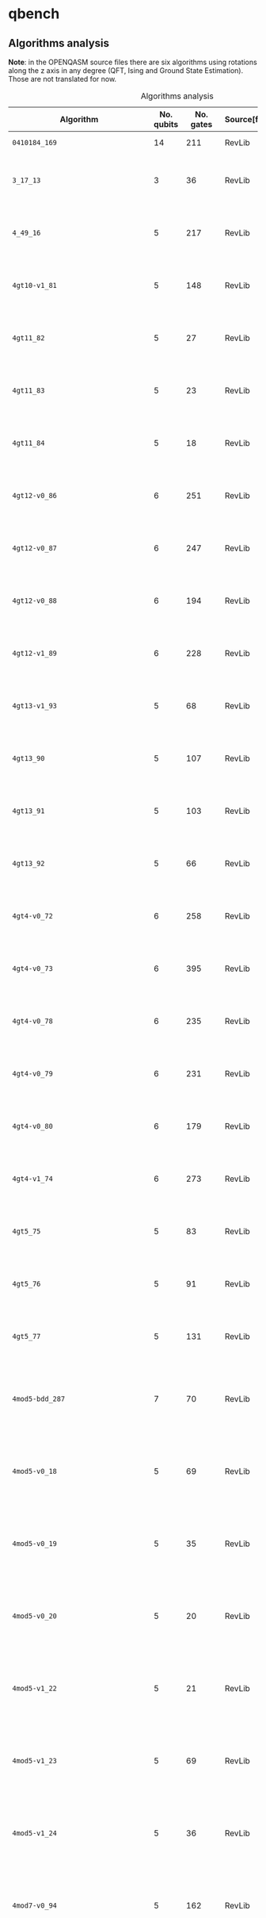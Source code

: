 
* qbench

** Algorithms analysis

   *Note*: in the OPENQASM source files there are six algorithms using rotations along the z axis in any degree (QFT, Ising and Ground State Estimation).
   Those are not translated for now.


    #+CAPTION: Algorithms analysis
    #+NAME: tab:alg1
    #+ATTR_LATEX: :booktabs :environment :font \tiny :width \textwidth :align |p{3cm}|p{1.5cm}|p{1cm}|p{1cm}|p{7.5cm}|
    |-----------------------------------+------------+-----------+--------------+--------------------------------------------------------------------------------------------------------------------------------------------------------------------------------------------------------------------------------------------------------------------------------|
    | Algorithm                         | No. qubits | No. gates | Source[fn:1] | Expected Behaviour                                                                                                                                                                                                                                                             |
    |-----------------------------------+------------+-----------+--------------+--------------------------------------------------------------------------------------------------------------------------------------------------------------------------------------------------------------------------------------------------------------------------------|
    | ~0410184_169~                       |         14 |       211 | RevLib       | A form of integer adder                                                                                                                                                                                                                                                        |
    | ~3_17_13~                           |          3 |        36 | RevLib       | worst case scenario for the approach presented in cite:Miller_2003                                                                                                                                                                                                             |
    | ~4_49_16~                           |          5 |       217 | RevLib       | worst case scenario for the approach presented in cite:Miller_2003                                                                                                                                                                                                             |
    | ~4gt10-v1_81~                       |          5 |       148 | RevLib       | Checks, if input is greater than 10. (Note: Embedding with constant 1)                                                                                                                                                                                                         |
    | ~4gt11_82~                          |          5 |        27 | RevLib       | Checks, if input is greater than 11. (Note: Embedding with constant 1)                                                                                                                                                                                                         |
    | ~4gt11_83~                          |          5 |        23 | RevLib       | Checks, if input is greater than 11. (Note: Embedding with constant 1)                                                                                                                                                                                                         |
    | ~4gt11_84~                          |          5 |        18 | RevLib       | Checks, if input is greater than 11. (Note: Embedding with constant 1)                                                                                                                                                                                                         |
    | ~4gt12-v0_86~                       |          6 |       251 | RevLib       | Checks, if input is greater than 12. (Note: Embedding with constant 1)                                                                                                                                                                                                         |
    | ~4gt12-v0_87~                       |          6 |       247 | RevLib       | Checks, if input is greater than 12. (Note: Embedding with constant 1)                                                                                                                                                                                                         |
    | ~4gt12-v0_88~                       |          6 |       194 | RevLib       | Checks, if input is greater than 12. (Note: Embedding with constant 1)                                                                                                                                                                                                         |
    | ~4gt12-v1_89~                       |          6 |       228 | RevLib       | Checks, if input is greater than 12. (Note: Embedding with constant 1)                                                                                                                                                                                                         |
    | ~4gt13-v1_93~                       |          5 |        68 | RevLib       | Checks, if input is greater than 13. (Note: Embedding with constant 1)                                                                                                                                                                                                         |
    | ~4gt13_90~                          |          5 |       107 | RevLib       | Checks, if input is greater than 13. (Note: Embedding with constant 1)                                                                                                                                                                                                         |
    | ~4gt13_91~                          |          5 |       103 | RevLib       | Checks, if input is greater than 13. (Note: Embedding with constant 1)                                                                                                                                                                                                         |
    | ~4gt13_92~                          |          5 |        66 | RevLib       | Checks, if input is greater than 13. (Note: Embedding with constant 1)                                                                                                                                                                                                         |
    | ~4gt4-v0_72~                        |          6 |       258 | RevLib       | Checks, if input is greater than 4. (Note: Embedding with constant 1)                                                                                                                                                                                                          |
    | ~4gt4-v0_73~                        |          6 |       395 | RevLib       | Checks, if input is greater than 4. (Note: Embedding with constant 1)                                                                                                                                                                                                          |
    | ~4gt4-v0_78~                        |          6 |       235 | RevLib       | Checks, if input is greater than 4. (Note: Embedding with constant 1)                                                                                                                                                                                                          |
    | ~4gt4-v0_79~                        |          6 |       231 | RevLib       | Checks, if input is greater than 4. (Note: Embedding with constant 1)                                                                                                                                                                                                          |
    | ~4gt4-v0_80~                        |          6 |       179 | RevLib       | Checks, if input is greater than 4. (Note: Embedding with constant 1)                                                                                                                                                                                                          |
    | ~4gt4-v1_74~                        |          6 |       273 | RevLib       | Checks, if input is greater than 4. (Note: Embedding with constant 1)                                                                                                                                                                                                          |
    | ~4gt5_75~                           |          5 |        83 | RevLib       | Checks, if input is greater than 5. (Note: Embedding with constant 1)                                                                                                                                                                                                          |
    | ~4gt5_76~                           |          5 |        91 | RevLib       | Checks, if input is greater than 5. (Note: Embedding with constant 1)                                                                                                                                                                                                          |
    | ~4gt5_77~                           |          5 |       131 | RevLib       | Checks, if input is greater than 5. (Note: Embedding with constant 1)                                                                                                                                                                                                          |
    | ~4mod5-bdd_287~                     |          7 |        70 | RevLib       | Performs a modulo operation of the binary encoding of the input and the constant 5                                                                                                                                                                                             |
    | ~4mod5-v0_18~                       |          5 |        69 | RevLib       | Performs a modulo operation of the binary encoding of the input and the constant 5                                                                                                                                                                                             |
    | ~4mod5-v0_19~                       |          5 |        35 | RevLib       | Performs a modulo operation of the binary encoding of the input and the constant 5                                                                                                                                                                                             |
    | ~4mod5-v0_20~                       |          5 |        20 | RevLib       | Performs a modulo operation of the binary encoding of the input and the constant 5                                                                                                                                                                                             |
    | ~4mod5-v1_22~                       |          5 |        21 | RevLib       | Performs a modulo operation of the binary encoding of the input and the constant 5                                                                                                                                                                                             |
    | ~4mod5-v1_23~                       |          5 |        69 | RevLib       | Performs a modulo operation of the binary encoding of the input and the constant 5                                                                                                                                                                                             |
    | ~4mod5-v1_24~                       |          5 |        36 | RevLib       | Performs a modulo operation of the binary encoding of the input and the constant 5                                                                                                                                                                                             |
    | ~4mod7-v0_94~                       |          5 |       162 | RevLib       | Performs a modulo operation of the binary encoding of the input and the constant 7                                                                                                                                                                                             |
    | ~4mod7-v1_96~                       |          5 |       164 | RevLib       | Performs a modulo operation of the binary encoding of the input and the constant 7                                                                                                                                                                                             |
    | ~9symml_195~                        |         11 |     34881 | RevLib       | ?                                                                                                                                                                                                                                                                              |
    | ~C17_204~                           |          7 |       467 | RevLib       | ?                                                                                                                                                                                                                                                                              |
    | ~adr4_197~                          |         13 |      3439 | RevLib       | ?                                                                                                                                                                                                                                                                              |
    | ~aj-e11_165~                        |          5 |       151 | RevLib       | ?                                                                                                                                                                                                                                                                              |
    | ~alu-bdd_288~                       |          7 |        84 | RevLib       | BDD-based synthesis of reversible logic for large functions based on cite:Wille_2009                                                                                                                                                                                           |
    | ~alu-v0_26~                         |          5 |        84 | RevLib       | Arithmetic Logic Unit (ALU)                                                                                                                                                                                                                                                    |
    | ~alu-v0_27~                         |          5 |        36 | RevLib       | Arithmetic Logic Unit (ALU)                                                                                                                                                                                                                                                    |
    | ~alu-v1_28~                         |          5 |        37 | RevLib       | Arithmetic Logic Unit (ALU)                                                                                                                                                                                                                                                    |
    | ~alu-v1_29~                         |          5 |        37 | RevLib       | Arithmetic Logic Unit (ALU)                                                                                                                                                                                                                                                    |
    | ~alu-v2_30~                         |          6 |       504 | RevLib       | Arithmetic Logic Unit (ALU)                                                                                                                                                                                                                                                    |
    | ~alu-v2_31~                         |          5 |       451 | RevLib       | Arithmetic Logic Unit (ALU)                                                                                                                                                                                                                                                    |
    | ~alu-v2_32~                         |          5 |       163 | RevLib       | Arithmetic Logic Unit (ALU)                                                                                                                                                                                                                                                    |
    | ~alu-v2_33~                         |          5 |        37 | RevLib       | Arithmetic Logic Unit (ALU)                                                                                                                                                                                                                                                    |
    | ~alu-v3_34~                         |          5 |        52 | RevLib       | Arithmetic Logic Unit (ALU)                                                                                                                                                                                                                                                    |
    | ~alu-v3_35~                         |          5 |        37 | RevLib       | Arithmetic Logic Unit (ALU)                                                                                                                                                                                                                                                    |
    | ~alu-v4_36~                         |          5 |       115 | RevLib       | Arithmetic Logic Unit (ALU)                                                                                                                                                                                                                                                    |
    | ~alu-v4_37~                         |          5 |        37 | RevLib       | Arithmetic Logic Unit (ALU)                                                                                                                                                                                                                                                    |
    | ~benstein_vazirani_10b_secret_1~    |         12 |        25 | QLib         |                                                                                                                                                                                                                                                                                |
    | ~benstein_vazirani_10b_secret_128~  |         12 |        25 | QLib         |                                                                                                                                                                                                                                                                                |
    | ~benstein_vazirani_10b_secret_16~   |         12 |        25 | QLib         |                                                                                                                                                                                                                                                                                |
    | ~benstein_vazirani_10b_secret_2~    |         12 |        25 | QLib         |                                                                                                                                                                                                                                                                                |
    | ~benstein_vazirani_10b_secret_32~   |         12 |        25 | QLib         |                                                                                                                                                                                                                                                                                |
    | ~benstein_vazirani_10b_secret_4~    |         12 |        25 | QLib         |                                                                                                                                                                                                                                                                                |
    | ~benstein_vazirani_10b_secret_64~   |         12 |        25 | QLib         |                                                                                                                                                                                                                                                                                |
    | ~benstein_vazirani_10b_secret_8~    |         12 |        25 | QLib         |                                                                                                                                                                                                                                                                                |
    | ~benstein_vazirani_11b_secret_1~    |         13 |        27 | QLib         |                                                                                                                                                                                                                                                                                |
    | ~benstein_vazirani_11b_secret_128~  |         13 |        27 | QLib         |                                                                                                                                                                                                                                                                                |
    | ~benstein_vazirani_11b_secret_16~   |         13 |        27 | QLib         |                                                                                                                                                                                                                                                                                |
    | ~benstein_vazirani_11b_secret_2~    |         13 |        27 | QLib         |                                                                                                                                                                                                                                                                                |
    | ~benstein_vazirani_11b_secret_32~   |         13 |        27 | QLib         |                                                                                                                                                                                                                                                                                |
    | ~benstein_vazirani_11b_secret_4~    |         13 |        27 | QLib         |                                                                                                                                                                                                                                                                                |
    | ~benstein_vazirani_11b_secret_64~   |         13 |        27 | QLib         |                                                                                                                                                                                                                                                                                |
    | ~benstein_vazirani_11b_secret_8~    |         13 |        27 | QLib         |                                                                                                                                                                                                                                                                                |
    | ~benstein_vazirani_128b_secret_1~   |        130 |       262 | QLib         |                                                                                                                                                                                                                                                                                |
    | ~benstein_vazirani_128b_secret_128~ |        130 |       262 | QLib         |                                                                                                                                                                                                                                                                                |
    | ~benstein_vazirani_128b_secret_16~  |        130 |       262 | QLib         |                                                                                                                                                                                                                                                                                |
    | ~benstein_vazirani_128b_secret_2~   |        130 |       262 | QLib         |                                                                                                                                                                                                                                                                                |
    | ~benstein_vazirani_128b_secret_32~  |        130 |       262 | QLib         |                                                                                                                                                                                                                                                                                |
    | ~benstein_vazirani_128b_secret_4~   |        130 |       262 | QLib         |                                                                                                                                                                                                                                                                                |
    | ~benstein_vazirani_128b_secret_64~  |        130 |       262 | QLib         |                                                                                                                                                                                                                                                                                |
    | ~benstein_vazirani_128b_secret_8~   |        130 |       262 | QLib         |                                                                                                                                                                                                                                                                                |
    | ~benstein_vazirani_12b_secret_1~    |         14 |        29 | QLib         |                                                                                                                                                                                                                                                                                |
    | ~benstein_vazirani_12b_secret_128~  |         14 |        29 | QLib         |                                                                                                                                                                                                                                                                                |
    | ~benstein_vazirani_12b_secret_16~   |         14 |        29 | QLib         |                                                                                                                                                                                                                                                                                |
    | ~benstein_vazirani_12b_secret_2~    |         14 |        29 | QLib         |                                                                                                                                                                                                                                                                                |
    | ~benstein_vazirani_12b_secret_32~   |         14 |        29 | QLib         |                                                                                                                                                                                                                                                                                |
    | ~benstein_vazirani_12b_secret_4~    |         14 |        29 | QLib         |                                                                                                                                                                                                                                                                                |
    | ~benstein_vazirani_12b_secret_64~   |         14 |        29 | QLib         |                                                                                                                                                                                                                                                                                |
    | ~benstein_vazirani_12b_secret_8~    |         14 |        29 | QLib         |                                                                                                                                                                                                                                                                                |
    | ~benstein_vazirani_13b_secret_1~    |         15 |        31 | QLib         |                                                                                                                                                                                                                                                                                |
    | ~benstein_vazirani_13b_secret_128~  |         15 |        31 | QLib         |                                                                                                                                                                                                                                                                                |
    | ~benstein_vazirani_13b_secret_16~   |         15 |        31 | QLib         |                                                                                                                                                                                                                                                                                |
    | ~benstein_vazirani_13b_secret_2~    |         15 |        31 | QLib         |                                                                                                                                                                                                                                                                                |
    | ~benstein_vazirani_13b_secret_32~   |         15 |        31 | QLib         |                                                                                                                                                                                                                                                                                |
    | ~benstein_vazirani_13b_secret_4~    |         15 |        31 | QLib         |                                                                                                                                                                                                                                                                                |
    | ~benstein_vazirani_13b_secret_64~   |         15 |        31 | QLib         |                                                                                                                                                                                                                                                                                |
    | ~benstein_vazirani_13b_secret_8~    |         15 |        31 | QLib         |                                                                                                                                                                                                                                                                                |
    | ~benstein_vazirani_14b_secret_1~    |         16 |        33 | QLib         |                                                                                                                                                                                                                                                                                |
    | ~benstein_vazirani_14b_secret_128~  |         16 |        33 | QLib         |                                                                                                                                                                                                                                                                                |
    | ~benstein_vazirani_14b_secret_16~   |         16 |        33 | QLib         |                                                                                                                                                                                                                                                                                |
    | ~benstein_vazirani_14b_secret_2~    |         16 |        33 | QLib         |                                                                                                                                                                                                                                                                                |
    | ~benstein_vazirani_14b_secret_32~   |         16 |        33 | QLib         |                                                                                                                                                                                                                                                                                |
    | ~benstein_vazirani_14b_secret_4~    |         16 |        33 | QLib         |                                                                                                                                                                                                                                                                                |
    | ~benstein_vazirani_14b_secret_64~   |         16 |        33 | QLib         |                                                                                                                                                                                                                                                                                |
    | ~benstein_vazirani_14b_secret_8~    |         16 |        33 | QLib         |                                                                                                                                                                                                                                                                                |
    | ~benstein_vazirani_15b_secret_1~    |         17 |        35 | QLib         |                                                                                                                                                                                                                                                                                |
    | ~benstein_vazirani_15b_secret_128~  |         17 |        35 | QLib         |                                                                                                                                                                                                                                                                                |
    | ~benstein_vazirani_15b_secret_16~   |         17 |        35 | QLib         |                                                                                                                                                                                                                                                                                |
    | ~benstein_vazirani_15b_secret_2~    |         17 |        35 | QLib         |                                                                                                                                                                                                                                                                                |
    | ~benstein_vazirani_15b_secret_32~   |         17 |        35 | QLib         |                                                                                                                                                                                                                                                                                |
    | ~benstein_vazirani_15b_secret_4~    |         17 |        35 | QLib         |                                                                                                                                                                                                                                                                                |
    | ~benstein_vazirani_15b_secret_64~   |         17 |        35 | QLib         |                                                                                                                                                                                                                                                                                |
    | ~benstein_vazirani_15b_secret_8~    |         17 |        35 | QLib         |                                                                                                                                                                                                                                                                                |
    | ~benstein_vazirani_16b_secret_1~    |         18 |        37 | QLib         |                                                                                                                                                                                                                                                                                |
    | ~benstein_vazirani_16b_secret_128~  |         18 |        37 | QLib         |                                                                                                                                                                                                                                                                                |
    | ~benstein_vazirani_16b_secret_16~   |         18 |        37 | QLib         |                                                                                                                                                                                                                                                                                |
    | ~benstein_vazirani_16b_secret_2~    |         18 |        37 | QLib         |                                                                                                                                                                                                                                                                                |
    | ~benstein_vazirani_16b_secret_32~   |         18 |        37 | QLib         |                                                                                                                                                                                                                                                                                |
    | ~benstein_vazirani_16b_secret_4~    |         18 |        37 | QLib         |                                                                                                                                                                                                                                                                                |
    | ~benstein_vazirani_16b_secret_64~   |         18 |        37 | QLib         |                                                                                                                                                                                                                                                                                |
    | ~benstein_vazirani_16b_secret_8~    |         18 |        37 | QLib         |                                                                                                                                                                                                                                                                                |
    | ~benstein_vazirani_17b_secret_1~    |         19 |        39 | QLib         |                                                                                                                                                                                                                                                                                |
    | ~benstein_vazirani_17b_secret_128~  |         19 |        39 | QLib         |                                                                                                                                                                                                                                                                                |
    | ~benstein_vazirani_17b_secret_16~   |         19 |        39 | QLib         |                                                                                                                                                                                                                                                                                |
    | ~benstein_vazirani_17b_secret_2~    |         19 |        39 | QLib         |                                                                                                                                                                                                                                                                                |
    | ~benstein_vazirani_17b_secret_32~   |         19 |        39 | QLib         |                                                                                                                                                                                                                                                                                |
    | ~benstein_vazirani_17b_secret_4~    |         19 |        39 | QLib         |                                                                                                                                                                                                                                                                                |
    | ~benstein_vazirani_17b_secret_64~   |         19 |        39 | QLib         |                                                                                                                                                                                                                                                                                |
    | ~benstein_vazirani_17b_secret_8~    |         19 |        39 | QLib         |                                                                                                                                                                                                                                                                                |
    | ~benstein_vazirani_18b_secret_1~    |         20 |        41 | QLib         |                                                                                                                                                                                                                                                                                |
    | ~benstein_vazirani_18b_secret_128~  |         20 |        41 | QLib         |                                                                                                                                                                                                                                                                                |
    | ~benstein_vazirani_18b_secret_16~   |         20 |        41 | QLib         |                                                                                                                                                                                                                                                                                |
    | ~benstein_vazirani_18b_secret_2~    |         20 |        41 | QLib         |                                                                                                                                                                                                                                                                                |
    | ~benstein_vazirani_18b_secret_32~   |         20 |        41 | QLib         |                                                                                                                                                                                                                                                                                |
    | ~benstein_vazirani_18b_secret_4~    |         20 |        41 | QLib         |                                                                                                                                                                                                                                                                                |
    | ~benstein_vazirani_18b_secret_64~   |         20 |        41 | QLib         |                                                                                                                                                                                                                                                                                |
    | ~benstein_vazirani_18b_secret_8~    |         20 |        41 | QLib         |                                                                                                                                                                                                                                                                                |
    | ~benstein_vazirani_19b_secret_1~    |         21 |        43 | QLib         |                                                                                                                                                                                                                                                                                |
    | ~benstein_vazirani_19b_secret_128~  |         21 |        43 | QLib         |                                                                                                                                                                                                                                                                                |
    | ~benstein_vazirani_19b_secret_16~   |         21 |        43 | QLib         |                                                                                                                                                                                                                                                                                |
    | ~benstein_vazirani_19b_secret_2~    |         21 |        43 | QLib         |                                                                                                                                                                                                                                                                                |
    | ~benstein_vazirani_19b_secret_32~   |         21 |        43 | QLib         |                                                                                                                                                                                                                                                                                |
    | ~benstein_vazirani_19b_secret_4~    |         21 |        43 | QLib         |                                                                                                                                                                                                                                                                                |
    | ~benstein_vazirani_19b_secret_64~   |         21 |        43 | QLib         |                                                                                                                                                                                                                                                                                |
    | ~benstein_vazirani_19b_secret_8~    |         21 |        43 | QLib         |                                                                                                                                                                                                                                                                                |
    | ~benstein_vazirani_1b_secret_1~     |          3 |         7 | QLib         |                                                                                                                                                                                                                                                                                |
    | ~benstein_vazirani_1b_secret_128~   |          3 |         6 | QLib         |                                                                                                                                                                                                                                                                                |
    | ~benstein_vazirani_1b_secret_16~    |          3 |         6 | QLib         |                                                                                                                                                                                                                                                                                |
    | ~benstein_vazirani_1b_secret_2~     |          3 |         6 | QLib         |                                                                                                                                                                                                                                                                                |
    | ~benstein_vazirani_1b_secret_32~    |          3 |         6 | QLib         |                                                                                                                                                                                                                                                                                |
    | ~benstein_vazirani_1b_secret_4~     |          3 |         6 | QLib         |                                                                                                                                                                                                                                                                                |
    | ~benstein_vazirani_1b_secret_64~    |          3 |         6 | QLib         |                                                                                                                                                                                                                                                                                |
    | ~benstein_vazirani_1b_secret_8~     |          3 |         6 | QLib         |                                                                                                                                                                                                                                                                                |
    | ~benstein_vazirani_20b_secret_1~    |         22 |        45 | QLib         |                                                                                                                                                                                                                                                                                |
    | ~benstein_vazirani_20b_secret_128~  |         22 |        45 | QLib         |                                                                                                                                                                                                                                                                                |
    | ~benstein_vazirani_20b_secret_16~   |         22 |        45 | QLib         |                                                                                                                                                                                                                                                                                |
    | ~benstein_vazirani_20b_secret_2~    |         22 |        45 | QLib         |                                                                                                                                                                                                                                                                                |
    | ~benstein_vazirani_20b_secret_32~   |         22 |        45 | QLib         |                                                                                                                                                                                                                                                                                |
    | ~benstein_vazirani_20b_secret_4~    |         22 |        45 | QLib         |                                                                                                                                                                                                                                                                                |
    | ~benstein_vazirani_20b_secret_64~   |         22 |        45 | QLib         |                                                                                                                                                                                                                                                                                |
    | ~benstein_vazirani_20b_secret_8~    |         22 |        45 | QLib         |                                                                                                                                                                                                                                                                                |
    | ~benstein_vazirani_21b_secret_1~    |         23 |        47 | QLib         |                                                                                                                                                                                                                                                                                |
    | ~benstein_vazirani_21b_secret_128~  |         23 |        47 | QLib         |                                                                                                                                                                                                                                                                                |
    | ~benstein_vazirani_21b_secret_16~   |         23 |        47 | QLib         |                                                                                                                                                                                                                                                                                |
    | ~benstein_vazirani_21b_secret_2~    |         23 |        47 | QLib         |                                                                                                                                                                                                                                                                                |
    | ~benstein_vazirani_21b_secret_32~   |         23 |        47 | QLib         |                                                                                                                                                                                                                                                                                |
    | ~benstein_vazirani_21b_secret_4~    |         23 |        47 | QLib         |                                                                                                                                                                                                                                                                                |
    | ~benstein_vazirani_21b_secret_64~   |         23 |        47 | QLib         |                                                                                                                                                                                                                                                                                |
    | ~benstein_vazirani_21b_secret_8~    |         23 |        47 | QLib         |                                                                                                                                                                                                                                                                                |
    | ~benstein_vazirani_22b_secret_1~    |         24 |        49 | QLib         |                                                                                                                                                                                                                                                                                |
    | ~benstein_vazirani_22b_secret_128~  |         24 |        49 | QLib         |                                                                                                                                                                                                                                                                                |
    | ~benstein_vazirani_22b_secret_16~   |         24 |        49 | QLib         |                                                                                                                                                                                                                                                                                |
    | ~benstein_vazirani_22b_secret_2~    |         24 |        49 | QLib         |                                                                                                                                                                                                                                                                                |
    | ~benstein_vazirani_22b_secret_32~   |         24 |        49 | QLib         |                                                                                                                                                                                                                                                                                |
    | ~benstein_vazirani_22b_secret_4~    |         24 |        49 | QLib         |                                                                                                                                                                                                                                                                                |
    | ~benstein_vazirani_22b_secret_64~   |         24 |        49 | QLib         |                                                                                                                                                                                                                                                                                |
    | ~benstein_vazirani_22b_secret_8~    |         24 |        49 | QLib         |                                                                                                                                                                                                                                                                                |
    | ~benstein_vazirani_23b_secret_1~    |         25 |        51 | QLib         |                                                                                                                                                                                                                                                                                |
    | ~benstein_vazirani_23b_secret_128~  |         25 |        51 | QLib         |                                                                                                                                                                                                                                                                                |
    | ~benstein_vazirani_23b_secret_16~   |         25 |        51 | QLib         |                                                                                                                                                                                                                                                                                |
    | ~benstein_vazirani_23b_secret_2~    |         25 |        51 | QLib         |                                                                                                                                                                                                                                                                                |
    | ~benstein_vazirani_23b_secret_32~   |         25 |        51 | QLib         |                                                                                                                                                                                                                                                                                |
    | ~benstein_vazirani_23b_secret_4~    |         25 |        51 | QLib         |                                                                                                                                                                                                                                                                                |
    | ~benstein_vazirani_23b_secret_64~   |         25 |        51 | QLib         |                                                                                                                                                                                                                                                                                |
    | ~benstein_vazirani_23b_secret_8~    |         25 |        51 | QLib         |                                                                                                                                                                                                                                                                                |
    | ~benstein_vazirani_24b_secret_1~    |         26 |        53 | QLib         |                                                                                                                                                                                                                                                                                |
    | ~benstein_vazirani_24b_secret_128~  |         26 |        53 | QLib         |                                                                                                                                                                                                                                                                                |
    | ~benstein_vazirani_24b_secret_16~   |         26 |        53 | QLib         |                                                                                                                                                                                                                                                                                |
    | ~benstein_vazirani_24b_secret_2~    |         26 |        53 | QLib         |                                                                                                                                                                                                                                                                                |
    | ~benstein_vazirani_24b_secret_32~   |         26 |        53 | QLib         |                                                                                                                                                                                                                                                                                |
    | ~benstein_vazirani_24b_secret_4~    |         26 |        53 | QLib         |                                                                                                                                                                                                                                                                                |
    | ~benstein_vazirani_24b_secret_64~   |         26 |        53 | QLib         |                                                                                                                                                                                                                                                                                |
    | ~benstein_vazirani_24b_secret_8~    |         26 |        53 | QLib         |                                                                                                                                                                                                                                                                                |
    | ~benstein_vazirani_256b_secret_1~   |        258 |       520 | QLib         |                                                                                                                                                                                                                                                                                |
    | ~benstein_vazirani_256b_secret_128~ |        258 |       520 | QLib         |                                                                                                                                                                                                                                                                                |
    | ~benstein_vazirani_256b_secret_16~  |        258 |       520 | QLib         |                                                                                                                                                                                                                                                                                |
    | ~benstein_vazirani_256b_secret_2~   |        258 |       520 | QLib         |                                                                                                                                                                                                                                                                                |
    | ~benstein_vazirani_256b_secret_32~  |        258 |       520 | QLib         |                                                                                                                                                                                                                                                                                |
    | ~benstein_vazirani_256b_secret_4~   |        258 |       520 | QLib         |                                                                                                                                                                                                                                                                                |
    | ~benstein_vazirani_256b_secret_64~  |        258 |       520 | QLib         |                                                                                                                                                                                                                                                                                |
    | ~benstein_vazirani_256b_secret_8~   |        258 |       520 | QLib         |                                                                                                                                                                                                                                                                                |
    | ~benstein_vazirani_25b_secret_1~    |         27 |        55 | QLib         |                                                                                                                                                                                                                                                                                |
    | ~benstein_vazirani_25b_secret_128~  |         27 |        55 | QLib         |                                                                                                                                                                                                                                                                                |
    | ~benstein_vazirani_25b_secret_16~   |         27 |        55 | QLib         |                                                                                                                                                                                                                                                                                |
    | ~benstein_vazirani_25b_secret_2~    |         27 |        55 | QLib         |                                                                                                                                                                                                                                                                                |
    | ~benstein_vazirani_25b_secret_32~   |         27 |        55 | QLib         |                                                                                                                                                                                                                                                                                |
    | ~benstein_vazirani_25b_secret_4~    |         27 |        55 | QLib         |                                                                                                                                                                                                                                                                                |
    | ~benstein_vazirani_25b_secret_64~   |         27 |        55 | QLib         |                                                                                                                                                                                                                                                                                |
    | ~benstein_vazirani_25b_secret_8~    |         27 |        55 | QLib         |                                                                                                                                                                                                                                                                                |
    | ~benstein_vazirani_26b_secret_1~    |         28 |        57 | QLib         |                                                                                                                                                                                                                                                                                |
    | ~benstein_vazirani_26b_secret_128~  |         28 |        57 | QLib         |                                                                                                                                                                                                                                                                                |
    | ~benstein_vazirani_26b_secret_16~   |         28 |        57 | QLib         |                                                                                                                                                                                                                                                                                |
    | ~benstein_vazirani_26b_secret_2~    |         28 |        57 | QLib         |                                                                                                                                                                                                                                                                                |
    | ~benstein_vazirani_26b_secret_32~   |         28 |        57 | QLib         |                                                                                                                                                                                                                                                                                |
    | ~benstein_vazirani_26b_secret_4~    |         28 |        57 | QLib         |                                                                                                                                                                                                                                                                                |
    | ~benstein_vazirani_26b_secret_64~   |         28 |        57 | QLib         |                                                                                                                                                                                                                                                                                |
    | ~benstein_vazirani_26b_secret_8~    |         28 |        57 | QLib         |                                                                                                                                                                                                                                                                                |
    | ~benstein_vazirani_27b_secret_1~    |         29 |        59 | QLib         |                                                                                                                                                                                                                                                                                |
    | ~benstein_vazirani_27b_secret_128~  |         29 |        59 | QLib         |                                                                                                                                                                                                                                                                                |
    | ~benstein_vazirani_27b_secret_16~   |         29 |        59 | QLib         |                                                                                                                                                                                                                                                                                |
    | ~benstein_vazirani_27b_secret_2~    |         29 |        59 | QLib         |                                                                                                                                                                                                                                                                                |
    | ~benstein_vazirani_27b_secret_32~   |         29 |        59 | QLib         |                                                                                                                                                                                                                                                                                |
    | ~benstein_vazirani_27b_secret_4~    |         29 |        59 | QLib         |                                                                                                                                                                                                                                                                                |
    | ~benstein_vazirani_27b_secret_64~   |         29 |        59 | QLib         |                                                                                                                                                                                                                                                                                |
    | ~benstein_vazirani_27b_secret_8~    |         29 |        59 | QLib         |                                                                                                                                                                                                                                                                                |
    | ~benstein_vazirani_28b_secret_1~    |         30 |        61 | QLib         |                                                                                                                                                                                                                                                                                |
    | ~benstein_vazirani_28b_secret_128~  |         30 |        61 | QLib         |                                                                                                                                                                                                                                                                                |
    | ~benstein_vazirani_28b_secret_16~   |         30 |        61 | QLib         |                                                                                                                                                                                                                                                                                |
    | ~benstein_vazirani_28b_secret_2~    |         30 |        61 | QLib         |                                                                                                                                                                                                                                                                                |
    | ~benstein_vazirani_28b_secret_32~   |         30 |        61 | QLib         |                                                                                                                                                                                                                                                                                |
    | ~benstein_vazirani_28b_secret_4~    |         30 |        61 | QLib         |                                                                                                                                                                                                                                                                                |
    | ~benstein_vazirani_28b_secret_64~   |         30 |        61 | QLib         |                                                                                                                                                                                                                                                                                |
    | ~benstein_vazirani_28b_secret_8~    |         30 |        61 | QLib         |                                                                                                                                                                                                                                                                                |
    | ~benstein_vazirani_29b_secret_1~    |         31 |        63 | QLib         |                                                                                                                                                                                                                                                                                |
    | ~benstein_vazirani_29b_secret_128~  |         31 |        63 | QLib         |                                                                                                                                                                                                                                                                                |
    | ~benstein_vazirani_29b_secret_16~   |         31 |        63 | QLib         |                                                                                                                                                                                                                                                                                |
    | ~benstein_vazirani_29b_secret_2~    |         31 |        63 | QLib         |                                                                                                                                                                                                                                                                                |
    | ~benstein_vazirani_29b_secret_32~   |         31 |        63 | QLib         |                                                                                                                                                                                                                                                                                |
    | ~benstein_vazirani_29b_secret_4~    |         31 |        63 | QLib         |                                                                                                                                                                                                                                                                                |
    | ~benstein_vazirani_29b_secret_64~   |         31 |        63 | QLib         |                                                                                                                                                                                                                                                                                |
    | ~benstein_vazirani_29b_secret_8~    |         31 |        63 | QLib         |                                                                                                                                                                                                                                                                                |
    | ~benstein_vazirani_2b_secret_1~     |          4 |         9 | QLib         |                                                                                                                                                                                                                                                                                |
    | ~benstein_vazirani_2b_secret_128~   |          4 |         8 | QLib         |                                                                                                                                                                                                                                                                                |
    | ~benstein_vazirani_2b_secret_16~    |          4 |         8 | QLib         |                                                                                                                                                                                                                                                                                |
    | ~benstein_vazirani_2b_secret_2~     |          4 |         9 | QLib         |                                                                                                                                                                                                                                                                                |
    | ~benstein_vazirani_2b_secret_32~    |          4 |         8 | QLib         |                                                                                                                                                                                                                                                                                |
    | ~benstein_vazirani_2b_secret_4~     |          4 |         8 | QLib         |                                                                                                                                                                                                                                                                                |
    | ~benstein_vazirani_2b_secret_64~    |          4 |         8 | QLib         |                                                                                                                                                                                                                                                                                |
    | ~benstein_vazirani_2b_secret_8~     |          4 |         8 | QLib         |                                                                                                                                                                                                                                                                                |
    | ~benstein_vazirani_30b_secret_1~    |         32 |        65 | QLib         |                                                                                                                                                                                                                                                                                |
    | ~benstein_vazirani_30b_secret_128~  |         32 |        65 | QLib         |                                                                                                                                                                                                                                                                                |
    | ~benstein_vazirani_30b_secret_16~   |         32 |        65 | QLib         |                                                                                                                                                                                                                                                                                |
    | ~benstein_vazirani_30b_secret_2~    |         32 |        65 | QLib         |                                                                                                                                                                                                                                                                                |
    | ~benstein_vazirani_30b_secret_32~   |         32 |        65 | QLib         |                                                                                                                                                                                                                                                                                |
    | ~benstein_vazirani_30b_secret_4~    |         32 |        65 | QLib         |                                                                                                                                                                                                                                                                                |
    | ~benstein_vazirani_30b_secret_64~   |         32 |        65 | QLib         |                                                                                                                                                                                                                                                                                |
    | ~benstein_vazirani_30b_secret_8~    |         32 |        65 | QLib         |                                                                                                                                                                                                                                                                                |
    | ~benstein_vazirani_31b_secret_1~    |         33 |        67 | QLib         |                                                                                                                                                                                                                                                                                |
    | ~benstein_vazirani_31b_secret_128~  |         33 |        67 | QLib         |                                                                                                                                                                                                                                                                                |
    | ~benstein_vazirani_31b_secret_16~   |         33 |        67 | QLib         |                                                                                                                                                                                                                                                                                |
    | ~benstein_vazirani_31b_secret_2~    |         33 |        67 | QLib         |                                                                                                                                                                                                                                                                                |
    | ~benstein_vazirani_31b_secret_32~   |         33 |        67 | QLib         |                                                                                                                                                                                                                                                                                |
    | ~benstein_vazirani_31b_secret_4~    |         33 |        67 | QLib         |                                                                                                                                                                                                                                                                                |
    | ~benstein_vazirani_31b_secret_64~   |         33 |        67 | QLib         |                                                                                                                                                                                                                                                                                |
    | ~benstein_vazirani_31b_secret_8~    |         33 |        67 | QLib         |                                                                                                                                                                                                                                                                                |
    | ~benstein_vazirani_32b_secret_1~    |         34 |        69 | QLib         |                                                                                                                                                                                                                                                                                |
    | ~benstein_vazirani_32b_secret_128~  |         34 |        69 | QLib         |                                                                                                                                                                                                                                                                                |
    | ~benstein_vazirani_32b_secret_16~   |         34 |        69 | QLib         |                                                                                                                                                                                                                                                                                |
    | ~benstein_vazirani_32b_secret_2~    |         34 |        69 | QLib         |                                                                                                                                                                                                                                                                                |
    | ~benstein_vazirani_32b_secret_32~   |         34 |        69 | QLib         |                                                                                                                                                                                                                                                                                |
    | ~benstein_vazirani_32b_secret_4~    |         34 |        69 | QLib         |                                                                                                                                                                                                                                                                                |
    | ~benstein_vazirani_32b_secret_64~   |         34 |        69 | QLib         |                                                                                                                                                                                                                                                                                |
    | ~benstein_vazirani_32b_secret_8~    |         34 |        69 | QLib         |                                                                                                                                                                                                                                                                                |
    | ~benstein_vazirani_33b_secret_1~    |         35 |        71 | QLib         |                                                                                                                                                                                                                                                                                |
    | ~benstein_vazirani_33b_secret_128~  |         35 |        71 | QLib         |                                                                                                                                                                                                                                                                                |
    | ~benstein_vazirani_33b_secret_16~   |         35 |        71 | QLib         |                                                                                                                                                                                                                                                                                |
    | ~benstein_vazirani_33b_secret_2~    |         35 |        71 | QLib         |                                                                                                                                                                                                                                                                                |
    | ~benstein_vazirani_33b_secret_32~   |         35 |        71 | QLib         |                                                                                                                                                                                                                                                                                |
    | ~benstein_vazirani_33b_secret_4~    |         35 |        71 | QLib         |                                                                                                                                                                                                                                                                                |
    | ~benstein_vazirani_33b_secret_64~   |         35 |        71 | QLib         |                                                                                                                                                                                                                                                                                |
    | ~benstein_vazirani_33b_secret_8~    |         35 |        71 | QLib         |                                                                                                                                                                                                                                                                                |
    | ~benstein_vazirani_34b_secret_1~    |         36 |        73 | QLib         |                                                                                                                                                                                                                                                                                |
    | ~benstein_vazirani_34b_secret_128~  |         36 |        73 | QLib         |                                                                                                                                                                                                                                                                                |
    | ~benstein_vazirani_34b_secret_16~   |         36 |        73 | QLib         |                                                                                                                                                                                                                                                                                |
    | ~benstein_vazirani_34b_secret_2~    |         36 |        73 | QLib         |                                                                                                                                                                                                                                                                                |
    | ~benstein_vazirani_34b_secret_32~   |         36 |        73 | QLib         |                                                                                                                                                                                                                                                                                |
    | ~benstein_vazirani_34b_secret_4~    |         36 |        73 | QLib         |                                                                                                                                                                                                                                                                                |
    | ~benstein_vazirani_34b_secret_64~   |         36 |        73 | QLib         |                                                                                                                                                                                                                                                                                |
    | ~benstein_vazirani_34b_secret_8~    |         36 |        73 | QLib         |                                                                                                                                                                                                                                                                                |
    | ~benstein_vazirani_35b_secret_1~    |         37 |        75 | QLib         |                                                                                                                                                                                                                                                                                |
    | ~benstein_vazirani_35b_secret_128~  |         37 |        75 | QLib         |                                                                                                                                                                                                                                                                                |
    | ~benstein_vazirani_35b_secret_16~   |         37 |        75 | QLib         |                                                                                                                                                                                                                                                                                |
    | ~benstein_vazirani_35b_secret_2~    |         37 |        75 | QLib         |                                                                                                                                                                                                                                                                                |
    | ~benstein_vazirani_35b_secret_32~   |         37 |        75 | QLib         |                                                                                                                                                                                                                                                                                |
    | ~benstein_vazirani_35b_secret_4~    |         37 |        75 | QLib         |                                                                                                                                                                                                                                                                                |
    | ~benstein_vazirani_35b_secret_64~   |         37 |        75 | QLib         |                                                                                                                                                                                                                                                                                |
    | ~benstein_vazirani_35b_secret_8~    |         37 |        75 | QLib         |                                                                                                                                                                                                                                                                                |
    | ~benstein_vazirani_36b_secret_1~    |         38 |        77 | QLib         |                                                                                                                                                                                                                                                                                |
    | ~benstein_vazirani_36b_secret_128~  |         38 |        77 | QLib         |                                                                                                                                                                                                                                                                                |
    | ~benstein_vazirani_36b_secret_16~   |         38 |        77 | QLib         |                                                                                                                                                                                                                                                                                |
    | ~benstein_vazirani_36b_secret_2~    |         38 |        77 | QLib         |                                                                                                                                                                                                                                                                                |
    | ~benstein_vazirani_36b_secret_32~   |         38 |        77 | QLib         |                                                                                                                                                                                                                                                                                |
    | ~benstein_vazirani_36b_secret_4~    |         38 |        77 | QLib         |                                                                                                                                                                                                                                                                                |
    | ~benstein_vazirani_36b_secret_64~   |         38 |        77 | QLib         |                                                                                                                                                                                                                                                                                |
    | ~benstein_vazirani_36b_secret_8~    |         38 |        77 | QLib         |                                                                                                                                                                                                                                                                                |
    | ~benstein_vazirani_37b_secret_1~    |         39 |        79 | QLib         |                                                                                                                                                                                                                                                                                |
    | ~benstein_vazirani_37b_secret_128~  |         39 |        79 | QLib         |                                                                                                                                                                                                                                                                                |
    | ~benstein_vazirani_37b_secret_16~   |         39 |        79 | QLib         |                                                                                                                                                                                                                                                                                |
    | ~benstein_vazirani_37b_secret_2~    |         39 |        79 | QLib         |                                                                                                                                                                                                                                                                                |
    | ~benstein_vazirani_37b_secret_32~   |         39 |        79 | QLib         |                                                                                                                                                                                                                                                                                |
    | ~benstein_vazirani_37b_secret_4~    |         39 |        79 | QLib         |                                                                                                                                                                                                                                                                                |
    | ~benstein_vazirani_37b_secret_64~   |         39 |        79 | QLib         |                                                                                                                                                                                                                                                                                |
    | ~benstein_vazirani_37b_secret_8~    |         39 |        79 | QLib         |                                                                                                                                                                                                                                                                                |
    | ~benstein_vazirani_38b_secret_1~    |         40 |        81 | QLib         |                                                                                                                                                                                                                                                                                |
    | ~benstein_vazirani_38b_secret_128~  |         40 |        81 | QLib         |                                                                                                                                                                                                                                                                                |
    | ~benstein_vazirani_38b_secret_16~   |         40 |        81 | QLib         |                                                                                                                                                                                                                                                                                |
    | ~benstein_vazirani_38b_secret_2~    |         40 |        81 | QLib         |                                                                                                                                                                                                                                                                                |
    | ~benstein_vazirani_38b_secret_32~   |         40 |        81 | QLib         |                                                                                                                                                                                                                                                                                |
    | ~benstein_vazirani_38b_secret_4~    |         40 |        81 | QLib         |                                                                                                                                                                                                                                                                                |
    | ~benstein_vazirani_38b_secret_64~   |         40 |        81 | QLib         |                                                                                                                                                                                                                                                                                |
    | ~benstein_vazirani_38b_secret_8~    |         40 |        81 | QLib         |                                                                                                                                                                                                                                                                                |
    | ~benstein_vazirani_39b_secret_1~    |         41 |        83 | QLib         |                                                                                                                                                                                                                                                                                |
    | ~benstein_vazirani_39b_secret_128~  |         41 |        83 | QLib         |                                                                                                                                                                                                                                                                                |
    | ~benstein_vazirani_39b_secret_16~   |         41 |        83 | QLib         |                                                                                                                                                                                                                                                                                |
    | ~benstein_vazirani_39b_secret_2~    |         41 |        83 | QLib         |                                                                                                                                                                                                                                                                                |
    | ~benstein_vazirani_39b_secret_32~   |         41 |        83 | QLib         |                                                                                                                                                                                                                                                                                |
    | ~benstein_vazirani_39b_secret_4~    |         41 |        83 | QLib         |                                                                                                                                                                                                                                                                                |
    | ~benstein_vazirani_39b_secret_64~   |         41 |        83 | QLib         |                                                                                                                                                                                                                                                                                |
    | ~benstein_vazirani_39b_secret_8~    |         41 |        83 | QLib         |                                                                                                                                                                                                                                                                                |
    | ~benstein_vazirani_3b_secret_1~     |          5 |        11 | QLib         |                                                                                                                                                                                                                                                                                |
    | ~benstein_vazirani_3b_secret_128~   |          5 |        10 | QLib         |                                                                                                                                                                                                                                                                                |
    | ~benstein_vazirani_3b_secret_16~    |          5 |        10 | QLib         |                                                                                                                                                                                                                                                                                |
    | ~benstein_vazirani_3b_secret_2~     |          5 |        11 | QLib         |                                                                                                                                                                                                                                                                                |
    | ~benstein_vazirani_3b_secret_32~    |          5 |        10 | QLib         |                                                                                                                                                                                                                                                                                |
    | ~benstein_vazirani_3b_secret_4~     |          5 |        11 | QLib         |                                                                                                                                                                                                                                                                                |
    | ~benstein_vazirani_3b_secret_64~    |          5 |        10 | QLib         |                                                                                                                                                                                                                                                                                |
    | ~benstein_vazirani_3b_secret_8~     |          5 |        10 | QLib         |                                                                                                                                                                                                                                                                                |
    | ~benstein_vazirani_40b_secret_1~    |         42 |        85 | QLib         |                                                                                                                                                                                                                                                                                |
    | ~benstein_vazirani_40b_secret_128~  |         42 |        85 | QLib         |                                                                                                                                                                                                                                                                                |
    | ~benstein_vazirani_40b_secret_16~   |         42 |        85 | QLib         |                                                                                                                                                                                                                                                                                |
    | ~benstein_vazirani_40b_secret_2~    |         42 |        85 | QLib         |                                                                                                                                                                                                                                                                                |
    | ~benstein_vazirani_40b_secret_32~   |         42 |        85 | QLib         |                                                                                                                                                                                                                                                                                |
    | ~benstein_vazirani_40b_secret_4~    |         42 |        85 | QLib         |                                                                                                                                                                                                                                                                                |
    | ~benstein_vazirani_40b_secret_64~   |         42 |        85 | QLib         |                                                                                                                                                                                                                                                                                |
    | ~benstein_vazirani_40b_secret_8~    |         42 |        85 | QLib         |                                                                                                                                                                                                                                                                                |
    | ~benstein_vazirani_41b_secret_1~    |         43 |        87 | QLib         |                                                                                                                                                                                                                                                                                |
    | ~benstein_vazirani_41b_secret_128~  |         43 |        87 | QLib         |                                                                                                                                                                                                                                                                                |
    | ~benstein_vazirani_41b_secret_16~   |         43 |        87 | QLib         |                                                                                                                                                                                                                                                                                |
    | ~benstein_vazirani_41b_secret_2~    |         43 |        87 | QLib         |                                                                                                                                                                                                                                                                                |
    | ~benstein_vazirani_41b_secret_32~   |         43 |        87 | QLib         |                                                                                                                                                                                                                                                                                |
    | ~benstein_vazirani_41b_secret_4~    |         43 |        87 | QLib         |                                                                                                                                                                                                                                                                                |
    | ~benstein_vazirani_41b_secret_64~   |         43 |        87 | QLib         |                                                                                                                                                                                                                                                                                |
    | ~benstein_vazirani_41b_secret_8~    |         43 |        87 | QLib         |                                                                                                                                                                                                                                                                                |
    | ~benstein_vazirani_42b_secret_1~    |         44 |        89 | QLib         |                                                                                                                                                                                                                                                                                |
    | ~benstein_vazirani_42b_secret_128~  |         44 |        89 | QLib         |                                                                                                                                                                                                                                                                                |
    | ~benstein_vazirani_42b_secret_16~   |         44 |        89 | QLib         |                                                                                                                                                                                                                                                                                |
    | ~benstein_vazirani_42b_secret_2~    |         44 |        89 | QLib         |                                                                                                                                                                                                                                                                                |
    | ~benstein_vazirani_42b_secret_32~   |         44 |        89 | QLib         |                                                                                                                                                                                                                                                                                |
    | ~benstein_vazirani_42b_secret_4~    |         44 |        89 | QLib         |                                                                                                                                                                                                                                                                                |
    | ~benstein_vazirani_42b_secret_64~   |         44 |        89 | QLib         |                                                                                                                                                                                                                                                                                |
    | ~benstein_vazirani_42b_secret_8~    |         44 |        89 | QLib         |                                                                                                                                                                                                                                                                                |
    | ~benstein_vazirani_43b_secret_1~    |         45 |        91 | QLib         |                                                                                                                                                                                                                                                                                |
    | ~benstein_vazirani_43b_secret_128~  |         45 |        91 | QLib         |                                                                                                                                                                                                                                                                                |
    | ~benstein_vazirani_43b_secret_16~   |         45 |        91 | QLib         |                                                                                                                                                                                                                                                                                |
    | ~benstein_vazirani_43b_secret_2~    |         45 |        91 | QLib         |                                                                                                                                                                                                                                                                                |
    | ~benstein_vazirani_43b_secret_32~   |         45 |        91 | QLib         |                                                                                                                                                                                                                                                                                |
    | ~benstein_vazirani_43b_secret_4~    |         45 |        91 | QLib         |                                                                                                                                                                                                                                                                                |
    | ~benstein_vazirani_43b_secret_64~   |         45 |        91 | QLib         |                                                                                                                                                                                                                                                                                |
    | ~benstein_vazirani_43b_secret_8~    |         45 |        91 | QLib         |                                                                                                                                                                                                                                                                                |
    | ~benstein_vazirani_44b_secret_1~    |         46 |        93 | QLib         |                                                                                                                                                                                                                                                                                |
    | ~benstein_vazirani_44b_secret_128~  |         46 |        93 | QLib         |                                                                                                                                                                                                                                                                                |
    | ~benstein_vazirani_44b_secret_16~   |         46 |        93 | QLib         |                                                                                                                                                                                                                                                                                |
    | ~benstein_vazirani_44b_secret_2~    |         46 |        93 | QLib         |                                                                                                                                                                                                                                                                                |
    | ~benstein_vazirani_44b_secret_32~   |         46 |        93 | QLib         |                                                                                                                                                                                                                                                                                |
    | ~benstein_vazirani_44b_secret_4~    |         46 |        93 | QLib         |                                                                                                                                                                                                                                                                                |
    | ~benstein_vazirani_44b_secret_64~   |         46 |        93 | QLib         |                                                                                                                                                                                                                                                                                |
    | ~benstein_vazirani_44b_secret_8~    |         46 |        93 | QLib         |                                                                                                                                                                                                                                                                                |
    | ~benstein_vazirani_45b_secret_1~    |         47 |        95 | QLib         |                                                                                                                                                                                                                                                                                |
    | ~benstein_vazirani_45b_secret_128~  |         47 |        95 | QLib         |                                                                                                                                                                                                                                                                                |
    | ~benstein_vazirani_45b_secret_16~   |         47 |        95 | QLib         |                                                                                                                                                                                                                                                                                |
    | ~benstein_vazirani_45b_secret_2~    |         47 |        95 | QLib         |                                                                                                                                                                                                                                                                                |
    | ~benstein_vazirani_45b_secret_32~   |         47 |        95 | QLib         |                                                                                                                                                                                                                                                                                |
    | ~benstein_vazirani_45b_secret_4~    |         47 |        95 | QLib         |                                                                                                                                                                                                                                                                                |
    | ~benstein_vazirani_45b_secret_64~   |         47 |        95 | QLib         |                                                                                                                                                                                                                                                                                |
    | ~benstein_vazirani_45b_secret_8~    |         47 |        95 | QLib         |                                                                                                                                                                                                                                                                                |
    | ~benstein_vazirani_46b_secret_1~    |         48 |        97 | QLib         |                                                                                                                                                                                                                                                                                |
    | ~benstein_vazirani_46b_secret_128~  |         48 |        97 | QLib         |                                                                                                                                                                                                                                                                                |
    | ~benstein_vazirani_46b_secret_16~   |         48 |        97 | QLib         |                                                                                                                                                                                                                                                                                |
    | ~benstein_vazirani_46b_secret_2~    |         48 |        97 | QLib         |                                                                                                                                                                                                                                                                                |
    | ~benstein_vazirani_46b_secret_32~   |         48 |        97 | QLib         |                                                                                                                                                                                                                                                                                |
    | ~benstein_vazirani_46b_secret_4~    |         48 |        97 | QLib         |                                                                                                                                                                                                                                                                                |
    | ~benstein_vazirani_46b_secret_64~   |         48 |        97 | QLib         |                                                                                                                                                                                                                                                                                |
    | ~benstein_vazirani_46b_secret_8~    |         48 |        97 | QLib         |                                                                                                                                                                                                                                                                                |
    | ~benstein_vazirani_47b_secret_1~    |         49 |        99 | QLib         |                                                                                                                                                                                                                                                                                |
    | ~benstein_vazirani_47b_secret_128~  |         49 |        99 | QLib         |                                                                                                                                                                                                                                                                                |
    | ~benstein_vazirani_47b_secret_16~   |         49 |        99 | QLib         |                                                                                                                                                                                                                                                                                |
    | ~benstein_vazirani_47b_secret_2~    |         49 |        99 | QLib         |                                                                                                                                                                                                                                                                                |
    | ~benstein_vazirani_47b_secret_32~   |         49 |        99 | QLib         |                                                                                                                                                                                                                                                                                |
    | ~benstein_vazirani_47b_secret_4~    |         49 |        99 | QLib         |                                                                                                                                                                                                                                                                                |
    | ~benstein_vazirani_47b_secret_64~   |         49 |        99 | QLib         |                                                                                                                                                                                                                                                                                |
    | ~benstein_vazirani_47b_secret_8~    |         49 |        99 | QLib         |                                                                                                                                                                                                                                                                                |
    | ~benstein_vazirani_48b_secret_1~    |         50 |       101 | QLib         |                                                                                                                                                                                                                                                                                |
    | ~benstein_vazirani_48b_secret_128~  |         50 |       101 | QLib         |                                                                                                                                                                                                                                                                                |
    | ~benstein_vazirani_48b_secret_16~   |         50 |       101 | QLib         |                                                                                                                                                                                                                                                                                |
    | ~benstein_vazirani_48b_secret_2~    |         50 |       101 | QLib         |                                                                                                                                                                                                                                                                                |
    | ~benstein_vazirani_48b_secret_32~   |         50 |       101 | QLib         |                                                                                                                                                                                                                                                                                |
    | ~benstein_vazirani_48b_secret_4~    |         50 |       101 | QLib         |                                                                                                                                                                                                                                                                                |
    | ~benstein_vazirani_48b_secret_64~   |         50 |       101 | QLib         |                                                                                                                                                                                                                                                                                |
    | ~benstein_vazirani_48b_secret_8~    |         50 |       101 | QLib         |                                                                                                                                                                                                                                                                                |
    | ~benstein_vazirani_49b_secret_1~    |         51 |       103 | QLib         |                                                                                                                                                                                                                                                                                |
    | ~benstein_vazirani_49b_secret_128~  |         51 |       103 | QLib         |                                                                                                                                                                                                                                                                                |
    | ~benstein_vazirani_49b_secret_16~   |         51 |       103 | QLib         |                                                                                                                                                                                                                                                                                |
    | ~benstein_vazirani_49b_secret_2~    |         51 |       103 | QLib         |                                                                                                                                                                                                                                                                                |
    | ~benstein_vazirani_49b_secret_32~   |         51 |       103 | QLib         |                                                                                                                                                                                                                                                                                |
    | ~benstein_vazirani_49b_secret_4~    |         51 |       103 | QLib         |                                                                                                                                                                                                                                                                                |
    | ~benstein_vazirani_49b_secret_64~   |         51 |       103 | QLib         |                                                                                                                                                                                                                                                                                |
    | ~benstein_vazirani_49b_secret_8~    |         51 |       103 | QLib         |                                                                                                                                                                                                                                                                                |
    | ~benstein_vazirani_4b_secret_1~     |          6 |        13 | QLib         |                                                                                                                                                                                                                                                                                |
    | ~benstein_vazirani_4b_secret_128~   |          6 |        12 | QLib         |                                                                                                                                                                                                                                                                                |
    | ~benstein_vazirani_4b_secret_16~    |          6 |        12 | QLib         |                                                                                                                                                                                                                                                                                |
    | ~benstein_vazirani_4b_secret_2~     |          6 |        13 | QLib         |                                                                                                                                                                                                                                                                                |
    | ~benstein_vazirani_4b_secret_32~    |          6 |        12 | QLib         |                                                                                                                                                                                                                                                                                |
    | ~benstein_vazirani_4b_secret_4~     |          6 |        13 | QLib         |                                                                                                                                                                                                                                                                                |
    | ~benstein_vazirani_4b_secret_64~    |          6 |        12 | QLib         |                                                                                                                                                                                                                                                                                |
    | ~benstein_vazirani_4b_secret_8~     |          6 |        13 | QLib         |                                                                                                                                                                                                                                                                                |
    | ~benstein_vazirani_512b_secret_1~   |        514 |      1036 | QLib         |                                                                                                                                                                                                                                                                                |
    | ~benstein_vazirani_512b_secret_128~ |        514 |      1036 | QLib         |                                                                                                                                                                                                                                                                                |
    | ~benstein_vazirani_512b_secret_16~  |        514 |      1036 | QLib         |                                                                                                                                                                                                                                                                                |
    | ~benstein_vazirani_512b_secret_2~   |        514 |      1036 | QLib         |                                                                                                                                                                                                                                                                                |
    | ~benstein_vazirani_512b_secret_32~  |        514 |      1036 | QLib         |                                                                                                                                                                                                                                                                                |
    | ~benstein_vazirani_512b_secret_4~   |        514 |      1036 | QLib         |                                                                                                                                                                                                                                                                                |
    | ~benstein_vazirani_512b_secret_64~  |        514 |      1036 | QLib         |                                                                                                                                                                                                                                                                                |
    | ~benstein_vazirani_512b_secret_8~   |        514 |      1036 | QLib         |                                                                                                                                                                                                                                                                                |
    | ~benstein_vazirani_5b_secret_1~     |          7 |        15 | QLib         |                                                                                                                                                                                                                                                                                |
    | ~benstein_vazirani_5b_secret_128~   |          7 |        14 | QLib         |                                                                                                                                                                                                                                                                                |
    | ~benstein_vazirani_5b_secret_16~    |          7 |        15 | QLib         |                                                                                                                                                                                                                                                                                |
    | ~benstein_vazirani_5b_secret_2~     |          7 |        15 | QLib         |                                                                                                                                                                                                                                                                                |
    | ~benstein_vazirani_5b_secret_32~    |          7 |        14 | QLib         |                                                                                                                                                                                                                                                                                |
    | ~benstein_vazirani_5b_secret_4~     |          7 |        15 | QLib         |                                                                                                                                                                                                                                                                                |
    | ~benstein_vazirani_5b_secret_64~    |          7 |        14 | QLib         |                                                                                                                                                                                                                                                                                |
    | ~benstein_vazirani_5b_secret_8~     |          7 |        15 | QLib         |                                                                                                                                                                                                                                                                                |
    | ~benstein_vazirani_64b_secret_1~    |         66 |       133 | QLib         |                                                                                                                                                                                                                                                                                |
    | ~benstein_vazirani_64b_secret_128~  |         66 |       133 | QLib         |                                                                                                                                                                                                                                                                                |
    | ~benstein_vazirani_64b_secret_16~   |         66 |       133 | QLib         |                                                                                                                                                                                                                                                                                |
    | ~benstein_vazirani_64b_secret_2~    |         66 |       133 | QLib         |                                                                                                                                                                                                                                                                                |
    | ~benstein_vazirani_64b_secret_32~   |         66 |       133 | QLib         |                                                                                                                                                                                                                                                                                |
    | ~benstein_vazirani_64b_secret_4~    |         66 |       133 | QLib         |                                                                                                                                                                                                                                                                                |
    | ~benstein_vazirani_64b_secret_64~   |         66 |       133 | QLib         |                                                                                                                                                                                                                                                                                |
    | ~benstein_vazirani_64b_secret_8~    |         66 |       133 | QLib         |                                                                                                                                                                                                                                                                                |
    | ~benstein_vazirani_6b_secret_1~     |          8 |        17 | QLib         |                                                                                                                                                                                                                                                                                |
    | ~benstein_vazirani_6b_secret_128~   |          8 |        16 | QLib         |                                                                                                                                                                                                                                                                                |
    | ~benstein_vazirani_6b_secret_16~    |          8 |        17 | QLib         |                                                                                                                                                                                                                                                                                |
    | ~benstein_vazirani_6b_secret_2~     |          8 |        17 | QLib         |                                                                                                                                                                                                                                                                                |
    | ~benstein_vazirani_6b_secret_32~    |          8 |        17 | QLib         |                                                                                                                                                                                                                                                                                |
    | ~benstein_vazirani_6b_secret_4~     |          8 |        17 | QLib         |                                                                                                                                                                                                                                                                                |
    | ~benstein_vazirani_6b_secret_64~    |          8 |        16 | QLib         |                                                                                                                                                                                                                                                                                |
    | ~benstein_vazirani_6b_secret_8~     |          8 |        17 | QLib         |                                                                                                                                                                                                                                                                                |
    | ~benstein_vazirani_7b_secret_1~     |          9 |        19 | QLib         |                                                                                                                                                                                                                                                                                |
    | ~benstein_vazirani_7b_secret_128~   |          9 |        18 | QLib         |                                                                                                                                                                                                                                                                                |
    | ~benstein_vazirani_7b_secret_16~    |          9 |        19 | QLib         |                                                                                                                                                                                                                                                                                |
    | ~benstein_vazirani_7b_secret_2~     |          9 |        19 | QLib         |                                                                                                                                                                                                                                                                                |
    | ~benstein_vazirani_7b_secret_32~    |          9 |        19 | QLib         |                                                                                                                                                                                                                                                                                |
    | ~benstein_vazirani_7b_secret_4~     |          9 |        19 | QLib         |                                                                                                                                                                                                                                                                                |
    | ~benstein_vazirani_7b_secret_64~    |          9 |        19 | QLib         |                                                                                                                                                                                                                                                                                |
    | ~benstein_vazirani_7b_secret_8~     |          9 |        19 | QLib         |                                                                                                                                                                                                                                                                                |
    | ~benstein_vazirani_8b_secret_1~     |         10 |        21 | QLib         |                                                                                                                                                                                                                                                                                |
    | ~benstein_vazirani_8b_secret_128~   |         10 |        21 | QLib         |                                                                                                                                                                                                                                                                                |
    | ~benstein_vazirani_8b_secret_16~    |         10 |        21 | QLib         |                                                                                                                                                                                                                                                                                |
    | ~benstein_vazirani_8b_secret_2~     |         10 |        21 | QLib         |                                                                                                                                                                                                                                                                                |
    | ~benstein_vazirani_8b_secret_32~    |         10 |        21 | QLib         |                                                                                                                                                                                                                                                                                |
    | ~benstein_vazirani_8b_secret_4~     |         10 |        21 | QLib         |                                                                                                                                                                                                                                                                                |
    | ~benstein_vazirani_8b_secret_64~    |         10 |        21 | QLib         |                                                                                                                                                                                                                                                                                |
    | ~benstein_vazirani_8b_secret_8~     |         10 |        21 | QLib         |                                                                                                                                                                                                                                                                                |
    | ~benstein_vazirani_9b_secret_1~     |         11 |        23 | QLib         |                                                                                                                                                                                                                                                                                |
    | ~benstein_vazirani_9b_secret_128~   |         11 |        23 | QLib         |                                                                                                                                                                                                                                                                                |
    | ~benstein_vazirani_9b_secret_16~    |         11 |        23 | QLib         |                                                                                                                                                                                                                                                                                |
    | ~benstein_vazirani_9b_secret_2~     |         11 |        23 | QLib         |                                                                                                                                                                                                                                                                                |
    | ~benstein_vazirani_9b_secret_32~    |         11 |        23 | QLib         |                                                                                                                                                                                                                                                                                |
    | ~benstein_vazirani_9b_secret_4~     |         11 |        23 | QLib         |                                                                                                                                                                                                                                                                                |
    | ~benstein_vazirani_9b_secret_64~    |         11 |        23 | QLib         |                                                                                                                                                                                                                                                                                |
    | ~benstein_vazirani_9b_secret_8~     |         11 |        23 | QLib         |                                                                                                                                                                                                                                                                                |
    | ~clip_206~                          |         14 |     33827 | RevLib       | ?                                                                                                                                                                                                                                                                              |
    | ~cm152a_212~                        |         12 |      1221 | RevLib       | ?                                                                                                                                                                                                                                                                              |
    | ~cm42a_207~                         |         14 |      1776 | RevLib       | ?                                                                                                                                                                                                                                                                              |
    | ~cm82a_208~                         |          8 |       650 | RevLib       | ?                                                                                                                                                                                                                                                                              |
    | ~cm85a_209~                         |         14 |     11414 | RevLib       | ?                                                                                                                                                                                                                                                                              |
    | ~cnt3-5_179~                        |         16 |       175 | RevLib       | A reversible ternary counter with bit-width 5                                                                                                                                                                                                                                  |
    | ~cnt3-5_180~                        |         16 |       485 | RevLib       | A reversible ternary counter with bit-width 5                                                                                                                                                                                                                                  |
    | ~co14_215~                          |         15 |     17936 | RevLib       | ?                                                                                                                                                                                                                                                                              |
    | ~con1_216~                          |          9 |       954 | RevLib       | ?                                                                                                                                                                                                                                                                              |
    | ~cuccaroAdder_10b~                  |         23 |        61 | QLib         |                                                                                                                                                                                                                                                                                |
    | ~cuccaroAdder_11b~                  |         25 |        67 | QLib         |                                                                                                                                                                                                                                                                                |
    | ~cuccaroAdder_128b~                 |        259 |       769 | QLib         |                                                                                                                                                                                                                                                                                |
    | ~cuccaroAdder_12b~                  |         27 |        73 | QLib         |                                                                                                                                                                                                                                                                                |
    | ~cuccaroAdder_13b~                  |         29 |        79 | QLib         |                                                                                                                                                                                                                                                                                |
    | ~cuccaroAdder_14b~                  |         31 |        85 | QLib         |                                                                                                                                                                                                                                                                                |
    | ~cuccaroAdder_15b~                  |         33 |        91 | QLib         |                                                                                                                                                                                                                                                                                |
    | ~cuccaroAdder_16b~                  |         35 |        97 | QLib         |                                                                                                                                                                                                                                                                                |
    | ~cuccaroAdder_17b~                  |         37 |       103 | QLib         |                                                                                                                                                                                                                                                                                |
    | ~cuccaroAdder_18b~                  |         39 |       109 | QLib         |                                                                                                                                                                                                                                                                                |
    | ~cuccaroAdder_19b~                  |         41 |       115 | QLib         |                                                                                                                                                                                                                                                                                |
    | ~cuccaroAdder_1b~                   |          5 |         7 | QLib         |                                                                                                                                                                                                                                                                                |
    | ~cuccaroAdder_20b~                  |         43 |       121 | QLib         |                                                                                                                                                                                                                                                                                |
    | ~cuccaroAdder_21b~                  |         45 |       127 | QLib         |                                                                                                                                                                                                                                                                                |
    | ~cuccaroAdder_22b~                  |         47 |       133 | QLib         |                                                                                                                                                                                                                                                                                |
    | ~cuccaroAdder_23b~                  |         49 |       139 | QLib         |                                                                                                                                                                                                                                                                                |
    | ~cuccaroAdder_24b~                  |         51 |       145 | QLib         |                                                                                                                                                                                                                                                                                |
    | ~cuccaroAdder_256b~                 |        515 |      1537 | QLib         |                                                                                                                                                                                                                                                                                |
    | ~cuccaroAdder_25b~                  |         53 |       151 | QLib         |                                                                                                                                                                                                                                                                                |
    | ~cuccaroAdder_26b~                  |         55 |       157 | QLib         |                                                                                                                                                                                                                                                                                |
    | ~cuccaroAdder_27b~                  |         57 |       163 | QLib         |                                                                                                                                                                                                                                                                                |
    | ~cuccaroAdder_28b~                  |         59 |       169 | QLib         |                                                                                                                                                                                                                                                                                |
    | ~cuccaroAdder_29b~                  |         61 |       175 | QLib         |                                                                                                                                                                                                                                                                                |
    | ~cuccaroAdder_2b~                   |          7 |        13 | QLib         |                                                                                                                                                                                                                                                                                |
    | ~cuccaroAdder_30b~                  |         63 |       181 | QLib         |                                                                                                                                                                                                                                                                                |
    | ~cuccaroAdder_31b~                  |         65 |       187 | QLib         |                                                                                                                                                                                                                                                                                |
    | ~cuccaroAdder_32b~                  |         67 |       193 | QLib         |                                                                                                                                                                                                                                                                                |
    | ~cuccaroAdder_33b~                  |         69 |       199 | QLib         |                                                                                                                                                                                                                                                                                |
    | ~cuccaroAdder_34b~                  |         71 |       205 | QLib         |                                                                                                                                                                                                                                                                                |
    | ~cuccaroAdder_35b~                  |         73 |       211 | QLib         |                                                                                                                                                                                                                                                                                |
    | ~cuccaroAdder_36b~                  |         75 |       217 | QLib         |                                                                                                                                                                                                                                                                                |
    | ~cuccaroAdder_37b~                  |         77 |       223 | QLib         |                                                                                                                                                                                                                                                                                |
    | ~cuccaroAdder_38b~                  |         79 |       229 | QLib         |                                                                                                                                                                                                                                                                                |
    | ~cuccaroAdder_39b~                  |         81 |       235 | QLib         |                                                                                                                                                                                                                                                                                |
    | ~cuccaroAdder_3b~                   |          9 |        19 | QLib         |                                                                                                                                                                                                                                                                                |
    | ~cuccaroAdder_40b~                  |         83 |       241 | QLib         |                                                                                                                                                                                                                                                                                |
    | ~cuccaroAdder_41b~                  |         85 |       247 | QLib         |                                                                                                                                                                                                                                                                                |
    | ~cuccaroAdder_42b~                  |         87 |       253 | QLib         |                                                                                                                                                                                                                                                                                |
    | ~cuccaroAdder_43b~                  |         89 |       259 | QLib         |                                                                                                                                                                                                                                                                                |
    | ~cuccaroAdder_44b~                  |         91 |       265 | QLib         |                                                                                                                                                                                                                                                                                |
    | ~cuccaroAdder_45b~                  |         93 |       271 | QLib         |                                                                                                                                                                                                                                                                                |
    | ~cuccaroAdder_46b~                  |         95 |       277 | QLib         |                                                                                                                                                                                                                                                                                |
    | ~cuccaroAdder_47b~                  |         97 |       283 | QLib         |                                                                                                                                                                                                                                                                                |
    | ~cuccaroAdder_48b~                  |         99 |       289 | QLib         |                                                                                                                                                                                                                                                                                |
    | ~cuccaroAdder_49b~                  |        101 |       295 | QLib         |                                                                                                                                                                                                                                                                                |
    | ~cuccaroAdder_4b~                   |         11 |        25 | QLib         |                                                                                                                                                                                                                                                                                |
    | ~cuccaroAdder_512b~                 |       1027 |      3073 | QLib         |                                                                                                                                                                                                                                                                                |
    | ~cuccaroAdder_5b~                   |         13 |        31 | QLib         |                                                                                                                                                                                                                                                                                |
    | ~cuccaroAdder_64b~                  |        131 |       385 | QLib         |                                                                                                                                                                                                                                                                                |
    | ~cuccaroAdder_6b~                   |         15 |        37 | QLib         |                                                                                                                                                                                                                                                                                |
    | ~cuccaroAdder_7b~                   |         17 |        43 | QLib         |                                                                                                                                                                                                                                                                                |
    | ~cuccaroAdder_8b~                   |         19 |        49 | QLib         |                                                                                                                                                                                                                                                                                |
    | ~cuccaroAdder_9b~                   |         21 |        55 | QLib         |                                                                                                                                                                                                                                                                                |
    | ~cuccaroMultiplier_1b~              |          7 |        11 | QLib         |                                                                                                                                                                                                                                                                                |
    | ~cycle10_2_110~                     |         12 |      6050 | RevLib       | ?                                                                                                                                                                                                                                                                              |
    | ~dc1_220~                           |         11 |      1914 | RevLib       | ?                                                                                                                                                                                                                                                                              |
    | ~dc2_222~                           |         15 |      9462 | RevLib       | ?                                                                                                                                                                                                                                                                              |
    | ~decod24-bdd_294~                   |          6 |        73 | RevLib       | BDD-based synthesis of reversible logic for large functions based on cite:Wille_2009                                                                                                                                                                                           |
    | ~decod24-enable_126~                |          6 |       338 | RevLib       | 2 to 4 binary decoder with enable                                                                                                                                                                                                                                              |
    | ~decod24-v0_38~                     |          4 |        51 | RevLib       | 2 to 4 binary decoder                                                                                                                                                                                                                                                          |
    | ~decod24-v1_41~                     |          5 |        85 | RevLib       | 2 to 4 binary decoder                                                                                                                                                                                                                                                          |
    | ~decod24-v2_43~                     |          4 |        52 | RevLib       | 2 to 4 binary decoder                                                                                                                                                                                                                                                          |
    | ~decod24-v3_45~                     |          5 |       150 | RevLib       | 2 to 4 binary decoder                                                                                                                                                                                                                                                          |
    | ~dist_223~                          |         13 |     38046 | RevLib       | ?                                                                                                                                                                                                                                                                              |
    | ~ex-1_166~                          |          3 |        19 | RevLib       | ?                                                                                                                                                                                                                                                                              |
    | ~ex1_226~                           |          6 |         7 | RevLib       | ?                                                                                                                                                                                                                                                                              |
    | ~ex2_227~                           |          7 |       631 | RevLib       | ?                                                                                                                                                                                                                                                                              |
    | ~ex3_229~                           |          6 |       403 | RevLib       | ?                                                                                                                                                                                                                                                                              |
    | ~f2_232~                            |          8 |      1206 | RevLib       | ?                                                                                                                                                                                                                                                                              |
    | ~graycode6_47~                      |          6 |         5 | RevLib       | The Graycode function transforms the number $x$ (with $0 \le x<26-1$) into the graycode.                                                                                                                                                                                       |
    | ~ground_state_estimation_10~        |         13 |    360618 |              | Ground State Estimation                                                                                                                                                                                                                                                        |
    | ~ham15_107~                         |         15 |      8763 | RevLib       | This function realizes the hamming code of a 15 variables input.                                                                                                                                                                                                               |
    | ~ham3_102~                          |          3 |        20 | RevLib       | This function realizes the hamming code of a 3 variables input.                                                                                                                                                                                                                |
    | ~ham7_104~                          |          7 |       320 | RevLib       | This function realizes the hamming code of a 7 variables input.                                                                                                                                                                                                                |
    | ~hwb4_49~                           |          5 |       233 | RevLib       | This function describes the hidden weighted bit function (HWB) over 4 variables. HWB seems to be the simplest function with exponential OBDD size cite:Bollig_1999                                                                                                             |
    | ~hwb5_53~                           |          6 |      1336 | RevLib       | This function describes the hidden weighted bit function (HWB) over 5 variables. HWB seems to be the simplest function with exponential OBDD size cite:Bollig_1999                                                                                                             |
    | ~hwb6_56~                           |          7 |      6723 | RevLib       | This function describes the hidden weighted bit function (HWB) over 6 variables. HWB seems to be the simplest function with exponential OBDD size cite:Bollig_1999                                                                                                             |
    | ~hwb7_59~                           |          8 |     24379 | RevLib       | This function describes the hidden weighted bit function (HWB) over 7 variables. HWB seems to be the simplest function with exponential OBDD size cite:Bollig_1999                                                                                                             |
    | ~hwb8_113~                          |          9 |     69380 | RevLib       | This function describes the hidden weighted bit function (HWB) over 8 variables. HWB seems to be the simplest function with exponential OBDD size cite:Bollig_1999                                                                                                             |
    | ~hwb9_119~                          |         10 |    207775 | RevLib       | This function describes the hidden weighted bit function (HWB) over 9 variables. HWB seems to be the simplest function with exponential OBDD size cite:Bollig_1999                                                                                                             |
    | ~inc_237~                           |         16 |     10619 | RevLib       | ?                                                                                                                                                                                                                                                                              |
    | ~ising_model_10~                    |         10 |       200 |              | Ising Model                                                                                                                                                                                                                                                                    |
    | ~ising_model_13~                    |         13 |       263 |              | Ising Model                                                                                                                                                                                                                                                                    |
    | ~ising_model_16~                    |         16 |       326 |              | Ising Model                                                                                                                                                                                                                                                                    |
    | ~life_238~                          |         11 |     22445 | RevLib       | Identical to "life_min" function                                                                                                                                                                                                                                               |
    | ~majority_239~                      |          7 |       612 | RevLib       | ?                                                                                                                                                                                                                                                                              |
    | ~max46_240~                         |         10 |     27126 | RevLib       | ?                                                                                                                                                                                                                                                                              |
    | ~miller_11~                         |          3 |        50 | RevLib       | This function describes the Toffoli gate (Miller gate)                                                                                                                                                                                                                         |
    | ~mini-alu_167~                      |          5 |       288 | RevLib       | Simple ALU                                                                                                                                                                                                                                                                     |
    | ~mini_alu_305~                      |         10 |       173 | RevLib       | Simple ALU                                                                                                                                                                                                                                                                     |
    | ~mini_alu_305~                      |         10 |       173 | RevLib       | Simple ALU                                                                                                                                                                                                                                                                     |
    | ~misex1_241~                        |         15 |      4813 | RevLib       | ?                                                                                                                                                                                                                                                                              |
    | ~mlp4_245~                          |         16 |     18852 | RevLib       | ?                                                                                                                                                                                                                                                                              |
    | ~mod10_171~                         |          5 |       244 | RevLib       | A single digit BCD modulo-10 counter                                                                                                                                                                                                                                           |
    | ~mod10_176~                         |          5 |       178 | RevLib       | A single digit BCD modulo-10 counter                                                                                                                                                                                                                                           |
    | ~mod5adder_127~                     |          6 |       555 | RevLib       | This function realizes addition modulo 5                                                                                                                                                                                                                                       |
    | ~mod5d1_63~                         |          5 |        22 | RevLib       | ?                                                                                                                                                                                                                                                                              |
    | ~mod5d2_64~                         |          5 |        53 | RevLib       | ?                                                                                                                                                                                                                                                                              |
    | ~mod5mils_65~                       |          5 |        35 | RevLib       | ?                                                                                                                                                                                                                                                                              |
    | ~mod8-10_177~                       |          6 |       440 | RevLib       | A single digit BCD counter that counts modulo 8 if e=0 and modulo 10 if e=1                                                                                                                                                                                                    |
    | ~mod8-10_178~                       |          6 |       342 | RevLib       | A single digit BCD counter that counts modulo 8 if e=0 and modulo 10 if e=1                                                                                                                                                                                                    |
    | ~one-two-three-v0_97~               |          5 |       290 | RevLib       | This function has 3 inputs and three outputs. The first output is assigned to 1 if in total 1 input is assigned to 1. The second output is assigned to 1 if in total 2 inputs are assigned to 1. The third output is assigned to 1 if in total all 3 inputs are assigned to 1. |
    | ~one-two-three-v0_98~               |          5 |       146 | RevLib       | This function has 3 inputs and three outputs. The first output is assigned to 1 if in total 1 input is assigned to 1. The second output is assigned to 1 if in total 2 inputs are assigned to 1. The third output is assigned to 1 if in total all 3 inputs are assigned to 1. |
    | ~one-two-three-v1_99~               |          5 |       132 | RevLib       | This function has 3 inputs and three outputs. The first output is assigned to 1 if in total 1 input is assigned to 1. The second output is assigned to 1 if in total 2 inputs are assigned to 1. The third output is assigned to 1 if in total all 3 inputs are assigned to 1. |
    | ~one-two-three-v2_100~              |          5 |        69 | RevLib       | This function has 3 inputs and three outputs. The first output is assigned to 1 if in total 1 input is assigned to 1. The second output is assigned to 1 if in total 2 inputs are assigned to 1. The third output is assigned to 1 if in total all 3 inputs are assigned to 1. |
    | ~one-two-three-v3_101~              |          5 |        70 | RevLib       | This function has 3 inputs and three outputs. The first output is assigned to 1 if in total 1 input is assigned to 1. The second output is assigned to 1 if in total 2 inputs are assigned to 1. The third output is assigned to 1 if in total all 3 inputs are assigned to 1. |
    | ~plus63mod4096_163~                 |         13 |    128744 | RevLib       | Add 63 to the input modulo 4096                                                                                                                                                                                                                                                |
    | ~plus63mod8192_164~                 |         14 |    187112 | RevLib       | Add 63 to the input modulo 8192                                                                                                                                                                                                                                                |
    | ~pm1_249~                           |         14 |      1776 | RevLib       | ?                                                                                                                                                                                                                                                                              |
    | ~qft_10~                            |         10 |       110 | ScaffCC      | QFT                                                                                                                                                                                                                                                                            |
    | ~qft_16~                            |         16 |       272 | ScaffCC      | QFT                                                                                                                                                                                                                                                                            |
    | ~radd_250~                          |         13 |      3213 | RevLib       | ?                                                                                                                                                                                                                                                                              |
    | ~rd32-v0_66~                        |          4 |        34 | RevLib       | Counts the number of ones in the input.                                                                                                                                                                                                                                        |
    | ~rd32-v1_68~                        |          4 |        36 | RevLib       | Counts the number of ones in the input.                                                                                                                                                                                                                                        |
    | ~rd32_270~                          |          5 |        84 | RevLib       | Counts the number of ones in the input.                                                                                                                                                                                                                                        |
    | ~rd53_130~                          |          7 |      1043 | RevLib       | Counts the number of ones in the input.                                                                                                                                                                                                                                        |
    | ~rd53_131~                          |          7 |       469 | RevLib       | Counts the number of ones in the input.                                                                                                                                                                                                                                        |
    | ~rd53_133~                          |          7 |       580 | RevLib       | Counts the number of ones in the input.                                                                                                                                                                                                                                        |
    | ~rd53_135~                          |          7 |       296 | RevLib       | Counts the number of ones in the input.                                                                                                                                                                                                                                        |
    | ~rd53_138~                          |          8 |       132 | RevLib       | Counts the number of ones in the input.                                                                                                                                                                                                                                        |
    | ~rd53_251~                          |          8 |      1291 | RevLib       | Counts the number of ones in the input.                                                                                                                                                                                                                                        |
    | ~rd53_311~                          |         13 |       275 | RevLib       | Counts the number of ones in the input.                                                                                                                                                                                                                                        |
    | ~rd73_140~                          |         10 |       230 | RevLib       | Counts the number of ones in the input.                                                                                                                                                                                                                                        |
    | ~rd73_252~                          |         10 |      5321 | RevLib       | Counts the number of ones in the input.                                                                                                                                                                                                                                        |
    | ~rd84_142~                          |         15 |       343 | RevLib       | Counts the number of ones in the input.                                                                                                                                                                                                                                        |
    | ~rd84_253~                          |         12 |     13658 | RevLib       | Counts the number of ones in the input.                                                                                                                                                                                                                                        |
    | ~root_255~                          |         13 |     17159 | RevLib       | ?                                                                                                                                                                                                                                                                              |
    | ~sao2_257~                          |         14 |     38577 | RevLib       | ?                                                                                                                                                                                                                                                                              |
    | ~sf_274~                            |          6 |       781 | RevLib       | Sample function generated using ESOPSolver v.0 to demonstrate the use of ordering product terms and modifying variable polarity indices.                                                                                                                                       |
    | ~sf_276~                            |          6 |       778 | RevLib       | Sample function generated using ESOPSolver v.0 to demonstrate the use of ordering product terms and modifying variable polarity indices.                                                                                                                                       |
    | ~sqn_258~                           |         10 |     10223 | RevLib       | ?                                                                                                                                                                                                                                                                              |
    | ~sqrt8_260~                         |         12 |      3009 | RevLib       | Square Root of 8                                                                                                                                                                                                                                                               |
    | ~squar5_261~                        |         13 |      1993 | RevLib       | Square Root of 5                                                                                                                                                                                                                                                               |
    | ~square_root_7~                     |         15 |      7630 |              | Square Root of 7                                                                                                                                                                                                                                                               |
    | ~sym10_262~                         |         12 |     64283 | RevLib       | Symmetric function. This is a 10 inputs and 1 output function                                                                                                                                                                                                                  |
    | ~sym6_145~                          |          7 |      3888 | RevLib       | Symmetric function. This is a 6 inputs and 1 output function. The output is assigned to one iff the number of ones in the input is 2, 3, or 4                                                                                                                                  |
    | ~sym6_316~                          |         14 |       270 | RevLib       | Symmetric function. This is a 6 inputs and 1 output function. The output is assigned to one iff the number of ones in the input is 2, 3, or 4                                                                                                                                  |
    | ~sym9_146~                          |         12 |       328 | RevLib       | Symmetric function. This is a 9 inputs and 1 output function. The output is assigned to one iff the number of ones in the input is 3, 4, 5 or 6                                                                                                                                |
    | ~sym9_148~                          |         10 |     21504 | RevLib       | Symmetric function. This is a 9 inputs and 1 output function. The output is assigned to one iff the number of ones in the input is 3, 4, 5 or 6                                                                                                                                |
    | ~sym9_193~                          |         11 |     34881 | RevLib       | Symmetric function. This is a 9 inputs and 1 output function. The output is assigned to one iff the number of ones in the input is 3, 4, 5 or 6                                                                                                                                |
    | ~sys6-v0_111~                       |         10 |       215 | RevLib       | ~sym6~                                                                                                                                                                                                                                                                           |
    | ~urf1_149~                          |          9 |    184864 | RevLib       | Unstructured Reversible Function 1[fn:2]                                                                                                                                                                                                                                       |
    | ~urf1_278~                          |          9 |     54766 | RevLib       | Unstructured Reversible Function 1[fn:2]                                                                                                                                                                                                                                       |
    | ~urf2_152~                          |          8 |     80480 | RevLib       | Unstructured Reversible Function 2[fn:2]                                                                                                                                                                                                                                       |
    | ~urf2_277~                          |          8 |     20112 | RevLib       | Unstructured Reversible Function 2[fn:2]                                                                                                                                                                                                                                       |
    | ~urf3_155~                          |         10 |    423488 | RevLib       | Unstructured Reversible Function 3[fn:2]                                                                                                                                                                                                                                       |
    | ~urf3_279~                          |         10 |    125362 | RevLib       | Unstructured Reversible Function 3[fn:2]                                                                                                                                                                                                                                       |
    | ~urf4_187~                          |         11 |    512064 | RevLib       | Unstructured Reversible Function 4[fn:2]                                                                                                                                                                                                                                       |
    | ~urf5_158~                          |          9 |    164416 | RevLib       | Unstructured Reversible Function 5[fn:2]                                                                                                                                                                                                                                       |
    | ~urf5_280~                          |          9 |     49829 | RevLib       | Unstructured Reversible Function 5[fn:2]                                                                                                                                                                                                                                       |
    | ~urf6_160~                          |         15 |    171840 | RevLib       | Unstructured Reversible Function 6[fn:2]                                                                                                                                                                                                                                       |
    | ~vbeAdder_10b~                      |         32 |        76 | QLib         |                                                                                                                                                                                                                                                                                |
    | ~vbeAdder_11b~                      |         35 |        84 | QLib         |                                                                                                                                                                                                                                                                                |
    | ~vbeAdder_128b~                     |        386 |      1020 | QLib         |                                                                                                                                                                                                                                                                                |
    | ~vbeAdder_12b~                      |         38 |        92 | QLib         |                                                                                                                                                                                                                                                                                |
    | ~vbeAdder_13b~                      |         41 |       100 | QLib         |                                                                                                                                                                                                                                                                                |
    | ~vbeAdder_14b~                      |         44 |       108 | QLib         |                                                                                                                                                                                                                                                                                |
    | ~vbeAdder_15b~                      |         47 |       116 | QLib         |                                                                                                                                                                                                                                                                                |
    | ~vbeAdder_16b~                      |         50 |       124 | QLib         |                                                                                                                                                                                                                                                                                |
    | ~vbeAdder_17b~                      |         53 |       132 | QLib         |                                                                                                                                                                                                                                                                                |
    | ~vbeAdder_18b~                      |         56 |       140 | QLib         |                                                                                                                                                                                                                                                                                |
    | ~vbeAdder_19b~                      |         59 |       148 | QLib         |                                                                                                                                                                                                                                                                                |
    | ~vbeAdder_1b~                       |          5 |         4 | QLib         |                                                                                                                                                                                                                                                                                |
    | ~vbeAdder_20b~                      |         62 |       156 | QLib         |                                                                                                                                                                                                                                                                                |
    | ~vbeAdder_21b~                      |         65 |       164 | QLib         |                                                                                                                                                                                                                                                                                |
    | ~vbeAdder_22b~                      |         68 |       172 | QLib         |                                                                                                                                                                                                                                                                                |
    | ~vbeAdder_23b~                      |         71 |       180 | QLib         |                                                                                                                                                                                                                                                                                |
    | ~vbeAdder_24b~                      |         74 |       188 | QLib         |                                                                                                                                                                                                                                                                                |
    | ~vbeAdder_256b~                     |        770 |      2044 | QLib         |                                                                                                                                                                                                                                                                                |
    | ~vbeAdder_25b~                      |         77 |       196 | QLib         |                                                                                                                                                                                                                                                                                |
    | ~vbeAdder_26b~                      |         80 |       204 | QLib         |                                                                                                                                                                                                                                                                                |
    | ~vbeAdder_27b~                      |         83 |       212 | QLib         |                                                                                                                                                                                                                                                                                |
    | ~vbeAdder_28b~                      |         86 |       220 | QLib         |                                                                                                                                                                                                                                                                                |
    | ~vbeAdder_29b~                      |         89 |       228 | QLib         |                                                                                                                                                                                                                                                                                |
    | ~vbeAdder_2b~                       |          8 |        12 | QLib         |                                                                                                                                                                                                                                                                                |
    | ~vbeAdder_30b~                      |         92 |       236 | QLib         |                                                                                                                                                                                                                                                                                |
    | ~vbeAdder_31b~                      |         95 |       244 | QLib         |                                                                                                                                                                                                                                                                                |
    | ~vbeAdder_32b~                      |         98 |       252 | QLib         |                                                                                                                                                                                                                                                                                |
    | ~vbeAdder_33b~                      |        101 |       260 | QLib         |                                                                                                                                                                                                                                                                                |
    | ~vbeAdder_34b~                      |        104 |       268 | QLib         |                                                                                                                                                                                                                                                                                |
    | ~vbeAdder_35b~                      |        107 |       276 | QLib         |                                                                                                                                                                                                                                                                                |
    | ~vbeAdder_36b~                      |        110 |       284 | QLib         |                                                                                                                                                                                                                                                                                |
    | ~vbeAdder_37b~                      |        113 |       292 | QLib         |                                                                                                                                                                                                                                                                                |
    | ~vbeAdder_38b~                      |        116 |       300 | QLib         |                                                                                                                                                                                                                                                                                |
    | ~vbeAdder_39b~                      |        119 |       308 | QLib         |                                                                                                                                                                                                                                                                                |
    | ~vbeAdder_3b~                       |         11 |        20 | QLib         |                                                                                                                                                                                                                                                                                |
    | ~vbeAdder_40b~                      |        122 |       316 | QLib         |                                                                                                                                                                                                                                                                                |
    | ~vbeAdder_41b~                      |        125 |       324 | QLib         |                                                                                                                                                                                                                                                                                |
    | ~vbeAdder_42b~                      |        128 |       332 | QLib         |                                                                                                                                                                                                                                                                                |
    | ~vbeAdder_43b~                      |        131 |       340 | QLib         |                                                                                                                                                                                                                                                                                |
    | ~vbeAdder_44b~                      |        134 |       348 | QLib         |                                                                                                                                                                                                                                                                                |
    | ~vbeAdder_45b~                      |        137 |       356 | QLib         |                                                                                                                                                                                                                                                                                |
    | ~vbeAdder_46b~                      |        140 |       364 | QLib         |                                                                                                                                                                                                                                                                                |
    | ~vbeAdder_47b~                      |        143 |       372 | QLib         |                                                                                                                                                                                                                                                                                |
    | ~vbeAdder_48b~                      |        146 |       380 | QLib         |                                                                                                                                                                                                                                                                                |
    | ~vbeAdder_49b~                      |        149 |       388 | QLib         |                                                                                                                                                                                                                                                                                |
    | ~vbeAdder_4b~                       |         14 |        28 | QLib         |                                                                                                                                                                                                                                                                                |
    | ~vbeAdder_512b~                     |       1538 |      4092 | QLib         |                                                                                                                                                                                                                                                                                |
    | ~vbeAdder_5b~                       |         17 |        36 | QLib         |                                                                                                                                                                                                                                                                                |
    | ~vbeAdder_64b~                      |        194 |       508 | QLib         |                                                                                                                                                                                                                                                                                |
    | ~vbeAdder_6b~                       |         20 |        44 | QLib         |                                                                                                                                                                                                                                                                                |
    | ~vbeAdder_7b~                       |         23 |        52 | QLib         |                                                                                                                                                                                                                                                                                |
    | ~vbeAdder_8b~                       |         26 |        60 | QLib         |                                                                                                                                                                                                                                                                                |
    | ~vbeAdder_9b~                       |         29 |        68 | QLib         |                                                                                                                                                                                                                                                                                |
    | ~wim_266~                           |         11 |       986 | RevLib       | ?                                                                                                                                                                                                                                                                              |
    | ~xor5_254~                          |          6 |         7 | RevLib       | XOR                                                                                                                                                                                                                                                                            |
    | ~z4_268~                            |         11 |      3073 | RevLib       | ?                                                                                                                                                                                                                                                                              |
    |-----------------------------------+------------+-----------+--------------+--------------------------------------------------------------------------------------------------------------------------------------------------------------------------------------------------------------------------------------------------------------------------------|


*** Classification

    Based on the RevLib algorithm classification

            #+BEGIN_EXPORT latex
\begin{center}    
\begin{tikzpicture}[sibling distance=3pt]
  \tikzset{grow'=right,level distance=130pt}
  \tikzset{execute at begin node=\strut}
  \tikzset{every tree node/.style={align=center,anchor=base west}}
  %% \tikzset{edge from parent/.style={draw,
  %%     edge from parent path={(\tikzparentnode.east)
  %%       -- +(0,-8pt)
  %%       |- (\tikzchildnode)}}}
  \tikzset{level 2/.style={level distance=120pt}}
  %% \tikzset{level 3/.style={level distance=120pt}}
  %% \tikzset{level 4/.style={level distance=100pt}}
  %% \tikzset{frontier/.style={distance from root=500pt}}
  \Tree [.{Benchmarks Classes}
    {Quantum Gates}
    {Encoding Functions}
    {Arithmetic Functions}
    {Miscellaneous}
    ]
    \end{tikzpicture}
\end{center}
    #+END_EXPORT
    
**** Quantum gates

     - Miller Gate
    
**** Encoding Functions

     - Decod24
     - Decod24 with enable
     - Graycode
     - Hamming Code
    
**** Arithmetic Functions

     - ALUs
     - 0410184
     - 1-bit Adder / rd32
     - 4 greater than 10
     - 4 greater than 11
     - 4 greater than 12
     - 4 greater than 13
     - 4 greater than 4
     - 4 greater than 5
     - 4 modulo 7
     - Check 4 modulo 5
     - dist
     - majority
     - max46
     - mlp4
     - mod5adder
     - mod5d1
     - mod5d2
     - mod5mils
     - Modulo 8/10 Counter
     - One-Two-Three Counter
     - plus127mod8192
     - plus63mod4096
     - plus63mod8192
     - radd
     - rd32
     - rd53
     - rd73
     - rd84
     - root
     - sqn
     - sqrt8
     - squar5
     - xor5
     - z4     
    
**** Miscellaneous

     - 9symml
     - adr4
     - aj-e11
     - C17
     - clip
     - cm152a
     - cm42a
     - cm82a
     - cm85a
     - co14
     - con1
     - cycle10_2
     - dc1
     - dc2
     - ex-1
     - ex1
     - ex2
     - ex3
     - f2
     - inc
     - life
     - misex1
     - pm1
     - sao2
     - Unstructured Reversible Functions. The urf benchmarks include six functions with various sizes that have no regular structure in their specifications. These functions are introduced to evaluate the behavior of a synthesis algorithm in synthesizing completely unstructured functions. The urf functions were originally proposed by M. Saeedi.
     - 3_17
     - 4_49
     - Hidden Weighted Bit
     - sym10
     - sym6
     - sym9


*** Statistics    

    - Highest amount of gates: ~urf~ has a maximum of 512064 gates followed by the ~hwb9_119~ with 207775 gates
    - Number of different algorithms: 83
    - More details in [[file:benchmarks_profile/README.org][Benchmarks Profile]]

** OPENQASM to OpenQL translation

   TODO...

** OpenQL compilation

   The configuration file used to compile the OpenQL algorithms is [[file:hardware_config_cc_light.json]]
